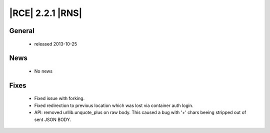|RCE| 2.2.1 |RNS|
-----------------

General
^^^^^^^
 * released 2013-10-25

News
^^^^
 * No news

Fixes
^^^^^
 * Fixed issue with forking.
 * Fixed redirection to previous location which was lost via container auth login.
 * API: removed urllib.unquote_plus on raw body. This caused a bug with '+' chars beeing stripped out of sent JSON BODY.
